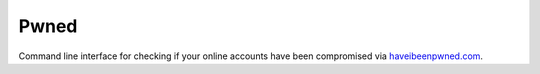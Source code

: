 Pwned
=====

Command line interface for checking if your online accounts have been
compromised via `haveibeenpwned.com <https://haveibeenpwned.com/>`__.


